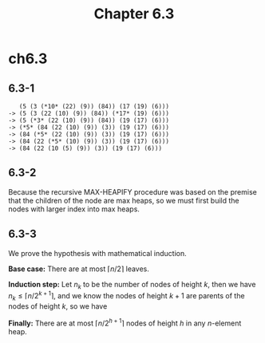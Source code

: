 #+TITLE: Chapter 6.3

* ch6.3
** 6.3-1
   #+BEGIN_SRC
      (5 (3 (*10* (22) (9)) (84)) (17 (19) (6)))
   -> (5 (3 (22 (10) (9)) (84)) (*17* (19) (6)))
   -> (5 (*3* (22 (10) (9)) (84)) (19 (17) (6)))
   -> (*5* (84 (22 (10) (9)) (3)) (19 (17) (6)))
   -> (84 (*5* (22 (10) (9)) (3)) (19 (17) (6)))
   -> (84 (22 (*5* (10) (9)) (3)) (19 (17) (6)))
   -> (84 (22 (10 (5) (9)) (3)) (19 (17) (6)))
   #+END_SRC
** 6.3-2
   Because the recursive MAX-HEAPIFY procedure was based on the premise that the
   children of the node are max heaps, so we must first build the nodes with
   larger index into max heaps.
** 6.3-3
   We prove the hypothesis with mathematical induction.

   *Base case:* There are at most \(\lceil n/2 \rceil\) leaves.

   *Induction step:* Let \(n_k\) to be the number of nodes of height \(k\), then
   we have \(n_k \leq \lceil n/2^{k+1} \rceil\), and we know the nodes of height
   \(k+1\) are parents of the nodes of height \(k\), so we have
   \begin{align*}
   n_{k+1}
   &=\lceil n_k/2 \rceil\\
   &\leq\lceil \lceil n/2^{k+1} \rceil / 2\rceil\\
   &=\lceil n/2^{k+2} \rceil
   \end{align*}

   *Finally:* There are at most \(\lceil n/2^{h+1} \rceil\) nodes of height
   \(h\) in any \(n\)-element heap.
